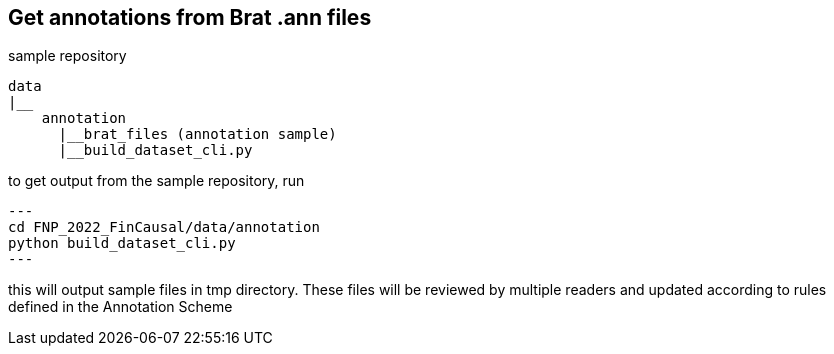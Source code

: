 == Get annotations from Brat .ann files

sample repository
----
data
|__
    annotation
      |__brat_files (annotation sample)
      |__build_dataset_cli.py
----

to get output from the sample repository, run
[source,python]
---
cd FNP_2022_FinCausal/data/annotation
python build_dataset_cli.py
---

this will output sample files in tmp directory. These files will be reviewed by multiple readers and updated according to rules defined in the Annotation Scheme
